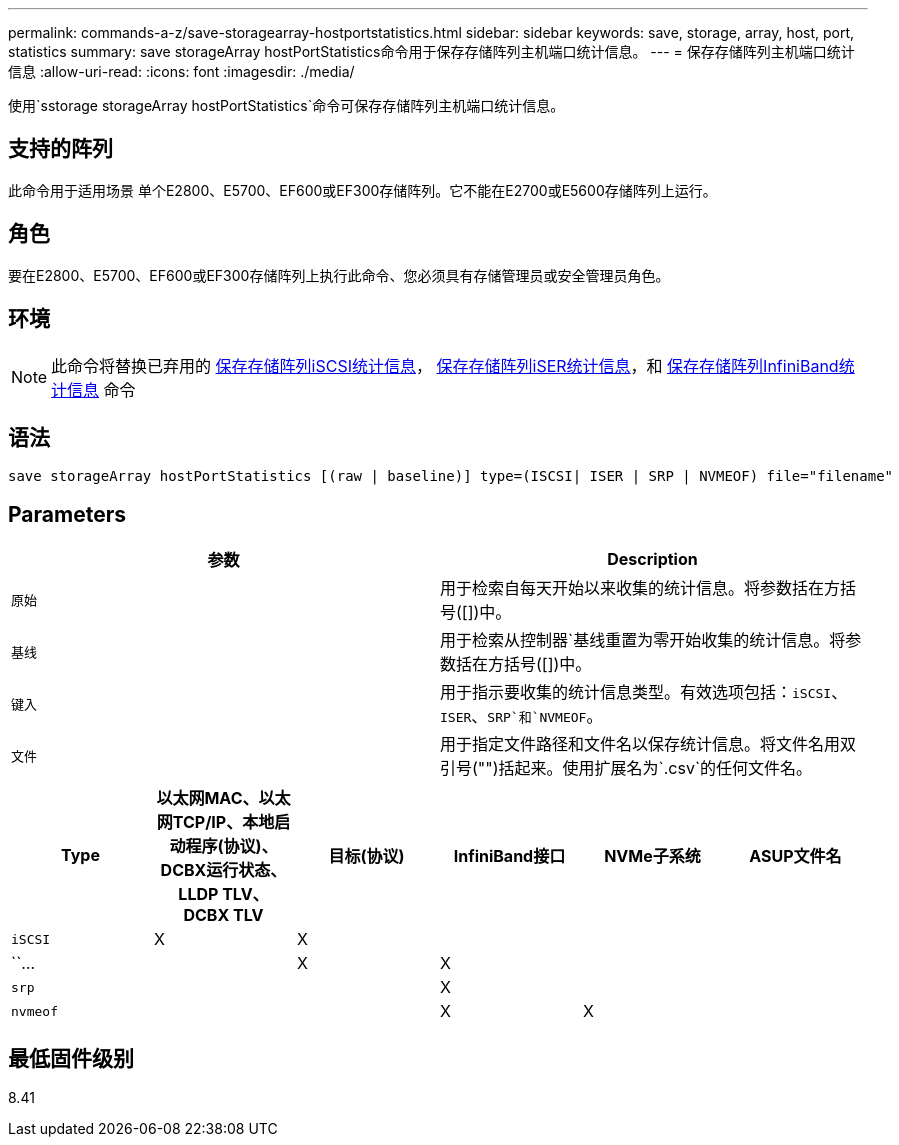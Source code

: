 ---
permalink: commands-a-z/save-storagearray-hostportstatistics.html 
sidebar: sidebar 
keywords: save, storage, array, host, port, statistics 
summary: save storageArray hostPortStatistics命令用于保存存储阵列主机端口统计信息。 
---
= 保存存储阵列主机端口统计信息
:allow-uri-read: 
:icons: font
:imagesdir: ./media/


[role="lead"]
使用`sstorage storageArray hostPortStatistics`命令可保存存储阵列主机端口统计信息。



== 支持的阵列

此命令用于适用场景 单个E2800、E5700、EF600或EF300存储阵列。它不能在E2700或E5600存储阵列上运行。



== 角色

要在E2800、E5700、EF600或EF300存储阵列上执行此命令、您必须具有存储管理员或安全管理员角色。



== 环境

[NOTE]
====
此命令将替换已弃用的 xref:save-storagearray-iscsistatistics.adoc[保存存储阵列iSCSI统计信息]， xref:save-storagearray-iserstatistics.adoc[保存存储阵列iSER统计信息]，和 xref:save-storagearray-ibstats.adoc[保存存储阵列InfiniBand统计信息] 命令

====


== 语法

[listing]
----
save storageArray hostPortStatistics [(raw | baseline)] type=(ISCSI| ISER | SRP | NVMEOF) file="filename"
----


== Parameters

[cols="2*"]
|===
| 参数 | Description 


 a| 
`原始`
 a| 
用于检索自每天开始以来收集的统计信息。将参数括在方括号([])中。



 a| 
`基线`
 a| 
用于检索从控制器`基线重置为零开始收集的统计信息。将参数括在方括号([])中。



 a| 
`键入`
 a| 
用于指示要收集的统计信息类型。有效选项包括：`iSCSI`、`ISER`、`SRP`和`NVMEOF`。



 a| 
`文件`
 a| 
用于指定文件路径和文件名以保存统计信息。将文件名用双引号("")括起来。使用扩展名为`.csv`的任何文件名。

|===
[cols="6*"]
|===
| Type | 以太网MAC、以太网TCP/IP、本地启动程序(协议)、DCBX运行状态、LLDP TLV、 DCBX TLV | 目标(协议) | InfiniBand接口 | NVMe子系统 | ASUP文件名 


 a| 
`iSCSI`
 a| 
X
 a| 
X
 a| 
 a| 
 a| 



 a| 
``…
 a| 
 a| 
X
 a| 
X
 a| 
 a| 



 a| 
`srp`
 a| 
 a| 
 a| 
X
 a| 
 a| 



 a| 
`nvmeof`
 a| 
 a| 
 a| 
X
 a| 
X
 a| 

|===


== 最低固件级别

8.41
